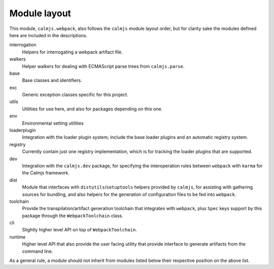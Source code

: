 Module layout
=============

This module, ``calmjs.webpack``, also follows the ``calmjs`` module
layout order, but for clarity sake the modules defined here are included
in the descriptions.

interrogation
    Helpers for interrogating a webpack artifact file.

walkers
    Helper walkers for dealing with ECMAScript parse trees from
    ``calmjs.parse``.

base
    Base classes and identifiers.

exc
    Generic exception classes specific for this project.

utils
    Utilities for use here, and also for packages depending on this one.

env
    Environmental setting utilities

loaderplugin
    Integration with the loader plugin system; include the base loader
    plugins and an automatic registry system.

registry
    Currently contain just one registry implementation, which is for
    tracking the loader plugins that are supported.

dev
    Integration with the ``calmjs.dev`` package, for specifying the
    interoperation rules between ``webpack`` with ``karma`` for the
    Calmjs framework.

dist
    Module that interfaces with ``distutils``/``setuptools`` helpers
    provided by ``calmjs``, for assisting with gathering sources for
    bundling, and also helpers for the generation of configuration files
    to be fed into ``webpack``.

toolchain
    Provide the transpilation/artifact generation toolchain that
    integrates with ``webpack``, plus ``Spec`` keys support by this
    package through the ``WebpackToolchain`` class.

cli
    Slightly higher level API on top of ``WebpackToolchain``.

runtime
    Higher level API that also provide the user facing utility that
    provide interface to generate artifacts from the command line.

As a general rule, a module should not inherit from modules listed below
their respective position on the above list.
